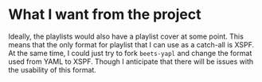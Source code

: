 * What I want from the project

Ideally, the playlists would also have a playlist cover at some point. This means that the only format for playlist that I can use as a catch-all is XSPF. At the same time, I could just try to fork ~beets-yapl~ and change the format used from YAML to XSPF. Though I anticipate that there will be issues with the usability of this format.


